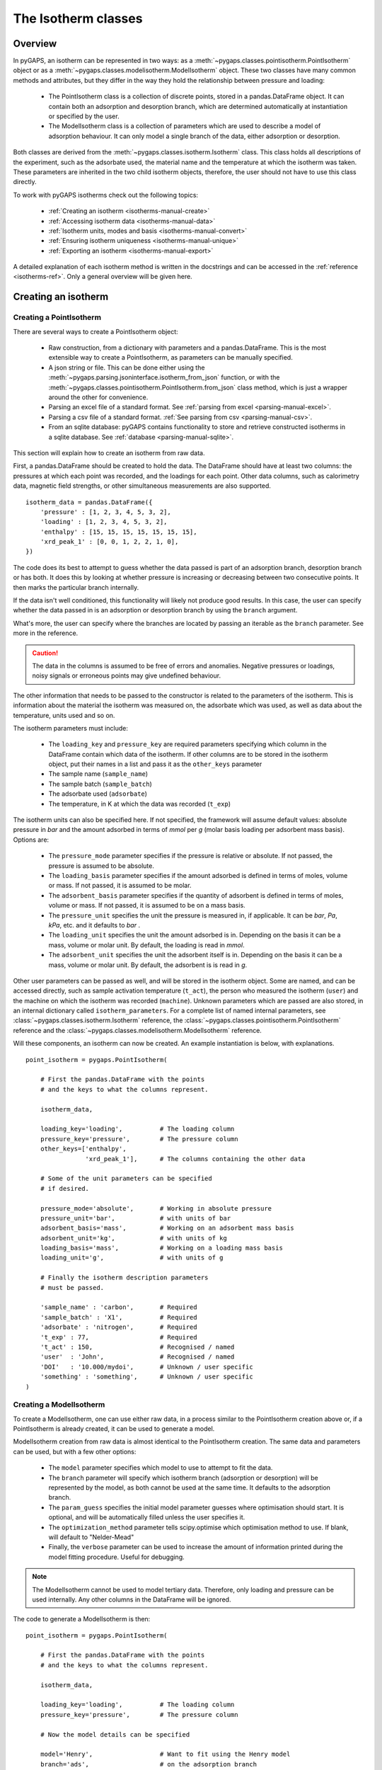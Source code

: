 .. _isotherms-manual:

The Isotherm classes
====================

.. _isotherms-manual-general:

Overview
--------

In pyGAPS, an isotherm can be represented in two ways: as a
:meth:`~pygaps.classes.pointisotherm.PointIsotherm` object or as a
:meth:`~pygaps.classes.modelisotherm.ModelIsotherm` object.
These two classes have many common methods and attributes, but they
differ in the way they hold the relationship between pressure and loading:

    - The PointIsotherm class is a collection of discrete points,
      stored in a pandas.DataFrame object. It can contain both an
      adsorption and desorption branch, which are determined automatically
      at instantiation or specified by the user.
    - The ModelIsotherm class is a collection of parameters which are used
      to describe a model of adsorption behaviour. It can only model a single
      branch of the data, either adsorption or desorption.

Both classes are derived from the :meth:`~pygaps.classes.isotherm.Isotherm` class.
This class holds all descriptions of the experiment, such as the adsorbate used, the material
name and the temperature at which the isotherm was taken. These parameters are inherited
in the two child isotherm objects, therefore, the user should not have to use this class
directly.


To work with pyGAPS isotherms check out the following topics:

    - :ref:`Creating an isotherm <isotherms-manual-create>`
    - :ref:`Accessing isotherm data <isotherms-manual-data>`
    - :ref:`Isotherm units, modes and basis <isotherms-manual-convert>`
    - :ref:`Ensuring isotherm uniqueness <isotherms-manual-unique>`
    - :ref:`Exporting an isotherm <isotherms-manual-export>`

A detailed explanation of each isotherm method is written in the docstrings and can be accessed in the
:ref:`reference <isotherms-ref>`. Only a general overview will be given here.

.. _isotherms-manual-create:

Creating an isotherm
--------------------

Creating a PointIsotherm
::::::::::::::::::::::::

There are several ways to create a PointIsotherm object:

    - Raw construction, from a dictionary with parameters and a pandas.DataFrame. This is the
      most extensible way to create a PointIsotherm, as parameters can be manually specified.
    - A json string or file. This can be done either using the
      :meth:`~pygaps.parsing.jsoninterface.isotherm_from_json`
      function, or with the :meth:`~pygaps.classes.pointisotherm.PointIsotherm.from_json`
      class method, which is just a wrapper around the other for convenience.
    - Parsing an excel file of a standard format. See :ref:`parsing from excel <parsing-manual-excel>`.
    - Parsing a csv file of a standard format. :ref:`See parsing from csv <parsing-manual-csv>`.
    - From an sqlite database: pyGAPS contains functionality to store and retrieve constructed
      isotherms in a sqlite database. See :ref:`database <parsing-manual-sqlite>`.

This section will explain how to create an isotherm from raw data.

First, a pandas.DataFrame should be created to hold the data. The DataFrame should have at
least two columns: the pressures
at which each point was recorded, and the loadings for each point. Other data columns, such
as calorimetry data, magnetic field strengths, or other simultaneous measurements are also
supported.

::

    isotherm_data = pandas.DataFrame({
        'pressure' : [1, 2, 3, 4, 5, 3, 2],
        'loading' : [1, 2, 3, 4, 5, 3, 2],
        'enthalpy' : [15, 15, 15, 15, 15, 15, 15],
        'xrd_peak_1' : [0, 0, 1, 2, 2, 1, 0],
    })


The code does its best to attempt to guess whether the data passed is part of
an adsorption branch, desorption branch or has both. It does this by looking
at whether pressure is increasing or decreasing between two consecutive points.
It then marks the particular branch internally.

If the data isn't well conditioned, this functionality will likely not produce
good results. In this case, the user can specify whether the data passed in is
an adsorption or desorption branch by using the ``branch`` argument.

What's more, the user can specify where the branches are located by passing
an iterable as the ``branch`` parameter. See more in the reference.

.. caution::

    The data in the columns is assumed to be free of errors and anomalies. Negative
    pressures or loadings, noisy signals or erroneous points may give undefined
    behaviour.


The other information that needs to be passed to the constructor is related to the
parameters of the isotherm. This is information about the material the isotherm was
measured on, the adsorbate which was used, as well as data about the temperature, units
used and so on.

The isotherm parameters must include:

    - The ``loading_key`` and ``pressure_key`` are required parameters specifying which
      column in the DataFrame contain which data of the isotherm. If other columns are to be
      stored in the isotherm object, put their names in a list and pass it as the ``other_keys``
      parameter
    - The sample name (``sample_name``)
    - The sample batch (``sample_batch``)
    - The adsorbate used (``adsorbate``)
    - The temperature, in K at which the data was recorded (``t_exp``)

The isotherm units can also be specified here. If not specified, the framework will assume
default values: absolute pressure in *bar* and the amount adsorbed in terms of
*mmol* per *g* (molar basis loading per adsorbent mass basis). Options are:

    - The ``pressure_mode`` parameter specifies if the pressure is relative or absolute.
      If not passed, the pressure is assumed to be absolute.

    - The ``loading_basis`` parameter specifies if the amount adsorbed is defined in terms
      of moles, volume or mass. If not passed, it is assumed to be molar.

    - The ``adsorbent_basis`` parameter specifies if the quantity of adsorbent is
      defined in terms of moles, volume or mass. If not passed, it is assumed to be on a mass basis.

    - The ``pressure_unit`` specifies the unit the pressure is measured in, if applicable.
      It can be *bar*, *Pa*, *kPa*, etc. and it defaults to *bar* .

    - The ``loading_unit`` specifies the unit the amount adsorbed is in. Depending on the basis
      it can be a mass, volume or molar unit. By default, the loading is read in *mmol*.

    - The ``adsorbent_unit`` specifies the unit the adsorbent itself is in. Depending on the basis
      it can be a mass, volume or molar unit. By default, the adsorbent is is read in *g*.

Other user parameters can be passed as well, and will be stored in the isotherm object. Some
are named, and can be accessed directly, such as sample activation temperature (``t_act``),
the person who measured the isotherm (``user``) and the machine on which the isotherm was
recorded (``machine``). Unknown parameters which are passed are also stored,
in an internal dictionary called ``isotherm_parameters``.
For a complete list of named internal parameters, see
:class:`~pygaps.classes.isotherm.Isotherm` reference,
the :class:`~pygaps.classes.pointisotherm.PointIsotherm` reference
and the :class:`~pygaps.classes.modelisotherm.ModelIsotherm` reference.

Will these components, an isotherm can now be created. An example
instantiation is below, with explanations.

::

    point_isotherm = pygaps.PointIsotherm(

        # First the pandas.DataFrame with the points
        # and the keys to what the columns represent.

        isotherm_data,

        loading_key='loading',          # The loading column
        pressure_key='pressure',        # The pressure column
        other_keys=['enthalpy',
                    'xrd_peak_1'],      # The columns containing the other data

        # Some of the unit parameters can be specified
        # if desired.

        pressure_mode='absolute',       # Working in absolute pressure
        pressure_unit='bar',            # with units of bar
        adsorbent_basis='mass',         # Working on an adsorbent mass basis
        adsorbent_unit='kg',            # with units of kg
        loading_basis='mass',           # Working on a loading mass basis
        loading_unit='g',               # with units of g

        # Finally the isotherm description parameters
        # must be passed.

        'sample_name' : 'carbon',       # Required
        'sample_batch' : 'X1',          # Required
        'adsorbate' : 'nitrogen',       # Required
        't_exp' : 77,                   # Required
        't_act' : 150,                  # Recognised / named
        'user'  : 'John',               # Recognised / named
        'DOI'   : '10.000/mydoi',       # Unknown / user specific
        'something' : 'something',      # Unknown / user specific
    )



Creating a ModelIsotherm
::::::::::::::::::::::::

To create a ModelIsotherm, one can use either raw data, in a process similar
to the PointIsotherm creation above or, if a PointIsotherm is already created,
it can be used to generate a model.

ModelIsotherm creation from raw data is almost identical to the PointIsotherm creation.
The same data and parameters can be used, but with a few other options:

    - The ``model`` parameter specifies which model to use to attempt to fit the data.
    - The ``branch`` parameter will specify which isotherm branch (adsorption or desorption)
      will be represented by the model, as both cannot be used at the same time. It defaults
      to the adsorption branch.
    - The ``param_guess`` specifies the initial model parameter guesses where optimisation should
      start. It is optional, and will be automatically filled unless the user specifies it.
    - The ``optimization_method`` parameter tells scipy.optimise which optimisation method to use.
      If blank, will default to "Nelder-Mead"
    - Finally, the ``verbose`` parameter can be used to increase the amount of information printed
      during the model fitting procedure. Useful for debugging.

.. note::

    The ModelIsotherm cannot be used to model tertiary data. Therefore, only loading and pressure
    can be used internally. Any other columns in the DataFrame will be ignored.

The code to generate a ModelIsotherm is then:

::

    point_isotherm = pygaps.PointIsotherm(

        # First the pandas.DataFrame with the points
        # and the keys to what the columns represent.

        isotherm_data,

        loading_key='loading',          # The loading column
        pressure_key='pressure',        # The pressure column

        # Now the model details can be specified

        model='Henry',                  # Want to fit using the Henry model
        branch='ads',                   # on the adsorption branch
        param_guess={"KH" : 2}          # from an initial guess of 2 for the constant
        verbose='True',                 # and want increased verbosity.

        # Some of the unit parameters can be specified
        # if desired.

        pressure_mode='absolute',       # Working in absolute pressure
        pressure_unit='bar',            # with units of bar
        adsorbent_basis='mass',         # Working on an adsorbent mass basis
        adsorbent_unit='kg',            # with units of kg
        loading_basis='mass',           # Working on a loading mass basis
        loading_unit='g',               # with units of g

        # Finally the isotherm description parameters
        # must be passed.

        'sample_name' : 'carbon',       # Required
        'sample_batch' : 'X1',          # Required
        'adsorbate' : 'nitrogen',       # Required
        't_exp' : 77,                   # Required
        't_act' : 150,                  # Recognised / named
        'user'  : 'John',               # Recognised / named
        'DOI'   : '10.000/mydoi',       # Unknown / user specific
        'something' : 'something',      # Unknown / user specific
    )

ModelIsotherms can also be constructed from PointIsotherms and vice-versa. The model can also be
guessed automatically. For more info on isotherm modelling read the :ref:`section <modelling-manual>` of
the manual.


.. _isotherms-manual-data:

Accessing isotherm data
-----------------------

Once an isotherm is created, it is useful to see is a visual representation of the isotherm.
The isotherm classes contain a ``print_info`` function which will display the isotherm parameters,
as well as a graph of the data.

    - PointIsotherm :meth:`~pygaps.classes.pointisotherm.PointIsotherm.print_info`
    - ModelIsotherm :meth:`~pygaps.classes.modelisotherm.ModelIsotherm.print_info`

To access the isotherm data, one of several functions can be used. There are individual methods for each data type:
``pressure``, ``loading`` and ``other_data``. The first two are applicable to both PointIsotherms and ModelIsotherms.
While PointIsotherm methods return the actual discrete data, ModelIsotherms use their internal model to generate
data with the characteristics required.

    - For loading: PointIsotherm :meth:`~pygaps.classes.pointisotherm.PointIsotherm.loading`
      and ModelIsotherm :meth:`~pygaps.classes.modelisotherm.ModelIsotherm.loading`

    - For pressure: PointIsotherm :meth:`~pygaps.classes.pointisotherm.PointIsotherm.pressure`
      and ModelIsotherm :meth:`~pygaps.classes.modelisotherm.ModelIsotherm.pressure`

    - For tertiary data columns: PointIsotherm :meth:`~pygaps.classes.pointisotherm.PointIsotherm.other_data`

All data-specific functions can return either a pandas.Series object, or a numpy array, depending on the
parameters passed to it. Other optional parameters can specify the unit, the mode/basis, the branch the
data is returned in as well as a particular range the data should be selected in. For example:

::

    # Will return the loading points of the adsorption part of the
    # isotherm in the range if 0.5-0.9 cm3 STP

    isotherm.loading(
        branch='ads',
        loading_unit='cm3 STP',
        min_range = 0.5,
        max_range = 0.9,
    )

The ``other_data`` function is built for accessing user-specific data stored in the isotherm object. Its use is
similar to the loading and pressure functions, but the column of the DataFrame where the data is held should
be specified in the function call as the ``key`` parameter. It is only applicable to the PointIsotherm object.

::

    # Will return the enthalpy points of the desorption part of the
    # isotherm in the range if 0.5-0.9 cm3 STP as an indexed
    # pandas.Series

    isotherm.other_data(
        'enthalpy',
        branch = 'des',
        min_range = 0.5,
        max_range = 0.9,
        indexed = True,
    )

For the PointIsotherm, a special :meth:`~pygaps.classes.pointisotherm.PointIsotherm.data` function returns all or a
branch of the internal pandas.DataFrame. This is not as useful for processing, and also non-applicable
to the ModelIsotherm object, but can be used to inspect the data directly or obtain the initial DataFrame that was used
to construct it.

::

    # Will return the pandas.DataFrame in the PointIsotherm
    # containing the adsorption branch

    isotherm.data(branch = 'ads')

Besides functions which give access to the internal datapoints, the isotherm object can also return
the value of pressure and loading at any point specified by the user.
To differentiate them from the functions returning internal data, the functions have **_at** in their name.

In the ModelIsotherm class, the internal model is used to calculate the data required.
In the PointIsotherm class, the functions rely on an internal interpolator, which uses the scipy.interpolate
module. To optimize performance working with isotherms, the interpolator is constructed only
on the units the isotherm is in. If the user requests the return values in a different unit or basis than the
interpolator, they will be converted in the requested unit or basis after interpolation.
Conversion is slower than direct interpolator access, therefore,
if a large number of requests are to be made in a different unit or basis, it is better to first
convert the entire isotherm data in the required mode using the conversion functions.

The point methods are:

    - For loading: PointIsotherm :meth:`~pygaps.classes.pointisotherm.PointIsotherm.loading_at`
      and ModelIsotherm :meth:`~pygaps.classes.modelisotherm.ModelIsotherm.loading_at`

    - For pressure: PointIsotherm :meth:`~pygaps.classes.pointisotherm.PointIsotherm.pressure_at`
      and ModelIsotherm :meth:`~pygaps.classes.modelisotherm.ModelIsotherm.pressure_at`

The methods take parameters that describe the unit/mode of both the input parameters and the output parameters.

::

    isotherm.loading_at(
        1,
        pressure_unit = 'atm',      # the pressure is passed in atmospheres (= 1 atm)
        branch='des',               # use the desorption branch of the isotherm
        loading_unit='mol',         # return the loading in mol
        adsorbent_mode='mass',      # return the adsorbent in mass basis
        adsorbent_unit='g',         # with a unit of g
    )


.. caution::

    Interpolation can be dangerous. pyGAPS does not implicitly allow interpolation outside the bounds of the
    data, although the user can force it to by passing an ``interp_fill`` parameter to the interpolating
    functions, usually if the isotherm is known to have reached the maximum adsorption plateau. Otherwise,
    the user is responsible for making sure the data is fit for purpose.



.. _isotherms-manual-convert:

Converting isotherm units, modes and basis
------------------------------------------

The PointIsotherm class also includes methods which can be used to convert the internal data permanently
to a new state. This is useful in certain cases, like when you want to export the isotherm in a converted
excel or json form.
To understand how units work in pyGAPS, see :ref:`this section <units-manual>`.
If what is desired is instead a slice of data in a particular format, it is easier to get it directly via the data access
functions :ref:`above <isotherms-manual-data>`. The conversion functions are:

    - :meth:`~pygaps.classes.pointisotherm.PointIsotherm.convert_loading`
      will permanently convert the unit or basis
      loading of the isotherm, for example from molar in *mmol* to mass in *g*
    - :meth:`~pygaps.classes.pointisotherm.PointIsotherm.convert_pressure`
      will permanently convert the unit or mode of
      pressure, for example from *bar* to *atm*
    - :meth:`~pygaps.classes.pointisotherm.PointIsotherm.convert_adsorbent`
      will permanently convert the adsorbent units or
      basis, for example from a mass basis in *g* to a mass basis in *kg*

These conversion functions also recreate the internal interpolator to the
particular unit and basis set requested.

An example of how to convert the pressure from an relative mode into an absolute mode,
with units of *atm*:

::

    isotherm.convert_pressure(
        mode_to='absolute',
        unit_to='atm'
        )

.. note::

    The ModelIsotherm model parameters cannot be converted permanently to new states (although the data
    can still be obtained in that state by using the data functions). For fast calculations, it is better to first
    convert the data in the format required in a PointIsotherm, then generate the ModelIsotherm.

In order for pyGAPS to correctly convert between some modes and basis, the user might have to
take some extra steps to provide the required information for these conversions.

Converting to relative pressures
::::::::::::::::::::::::::::::::

To convert an absolute pressure in a relative pressure, the critical pressure of the gas at the experiment
temperature must be known. Of course this conversion only works when the isotherm is measured in a
subcritical regime. To calculate the critical pressure, pyGAPS relies on the CoolProp library.
Therefore, the name of the gas in a format CoolProp understands must be passed to the CoolProp API.
pyGAPS does this by having an internal list of adsorbates, which is loaded from the database
at the moment of import. The logical steps follows are:

    - User requests conversion from absolute to relative pressure for an isotherm object
    - The adsorbate name is taken from the isotherm parameter and matched against the name of an
      adsorbate in the internal list
    - If the adsorbate is found, the CoolProp name of the adsorbate is retrieved
    - CoolProp calculates the critical point pressure for the adsorbate
    - The relative pressure is calculated by dividing by the critical point pressure

If using common gasses, the user should not be worried about this process, as the list of adsorbates is
stored in the internal database. However, if a new adsorbate is to be used, the user should add it to the
master list themselves. For more info on this see the :ref:`Adsorbate class manual <adsorbate-manual>`

Converting loading basis
::::::::::::::::::::::::

For loading basis conversions, the relationship between the two bases must be known.
Between a mass and a volume basis, density of the adsorbent is needed and between mass and molar basis, the
specific molar mass of the adsorbent is required.

For each specific adsorbate, these properties are also calculated using CoolProp. The molar mass is independent
of any variables, while the density is a function of temperature. Here, it is assumed that the density is
that of the gas density, and therefore converting an isotherm to a volumetric loading basis gives you the
volume that the gas adsorbed would occupy at ambient temperature.

Converting adsorbent basis
::::::::::::::::::::::::::

For adsorbent basis, the same properties (density and molar mass) are required, depending on the conversion
requested. Here, these properties are specific to each material and cannot be calculated. Therefore,
they have to be specified by the user.

Similar to the list of adsorbates described above, pyGAPS includes a list of samples, stored as Sample objects.
This is populated at import-time from the database. It is this list from where the required properties are
retrieved.

To specify the properties, the user must create a Sample instance, populate it with the density
value and the molar mass, and then upload it either to the internal list or the internal database.
For more info on this see the :ref:`Sample class manual <sample-manual>`


.. _isotherms-manual-unique:

Ensuring isotherm uniqueness
----------------------------

After its construction, each PointIsotherm generates an id. This id is supposed to be a fingerprint of the
isotherm and should be unique to each object. The id string is actually an md5 hash of the isotherm
parameters and data. The id can then be used, both internally for database storage or for identification
purposes.

Internal logic is as follows:

    - After isotherm instantiation, the isotherm object calls the json converter and obtains a string
      of itself in json format
    - The hashlib.md5 function is used to obtain a hash of the json string
    - The hash is saved in the internal id parameter and the instantiation is complete

Any internal change in the isotherm, such as changing the sample activation temperature, adding a new
member in the data dictionary or converting/deleting the isotherm datapoints will lead to the id to
be regenerated from the new data. This should be taken into account if writing a function that would
modify a large number of isotherms or if repeatedly modifying each isotherm.

It can be read directly from the isotherm using the following code but should never be directly modified.

::

    point_isotherm.id

.. note::

    The ModelIsotherm class does not currently contain an ID. Therefore it cannot be checked for uniqueness.


.. _isotherms-manual-export:

Exporting an isotherm
---------------------

To export an isotherm, pyGAPS provides several choices to the user:

    - Converting the isotherm in a JSON format, using the :meth:`~pygaps.parsing.jsoninterface.isotherm_to_json` function
    - Converting the isotherm to a CSV file, using the :meth:`~pygaps.parsing.csvinterface.isotherm_to_csv` function
    - Converting the isotherm to an Excel file, using the :meth:`~pygaps.parsing.excelinterface.isotherm_to_xl` function
      (of course only valid if Excel is installed on the system)
    - Uploading the isotherm to a sqlite database, either using the internal database or
      a user-specified external one. For more info on interacting with the sqlite database
      see the respective :ref:`section<sqlite-manual>` of the manual.

More info can be found on the respective parsing pages of the manual.
